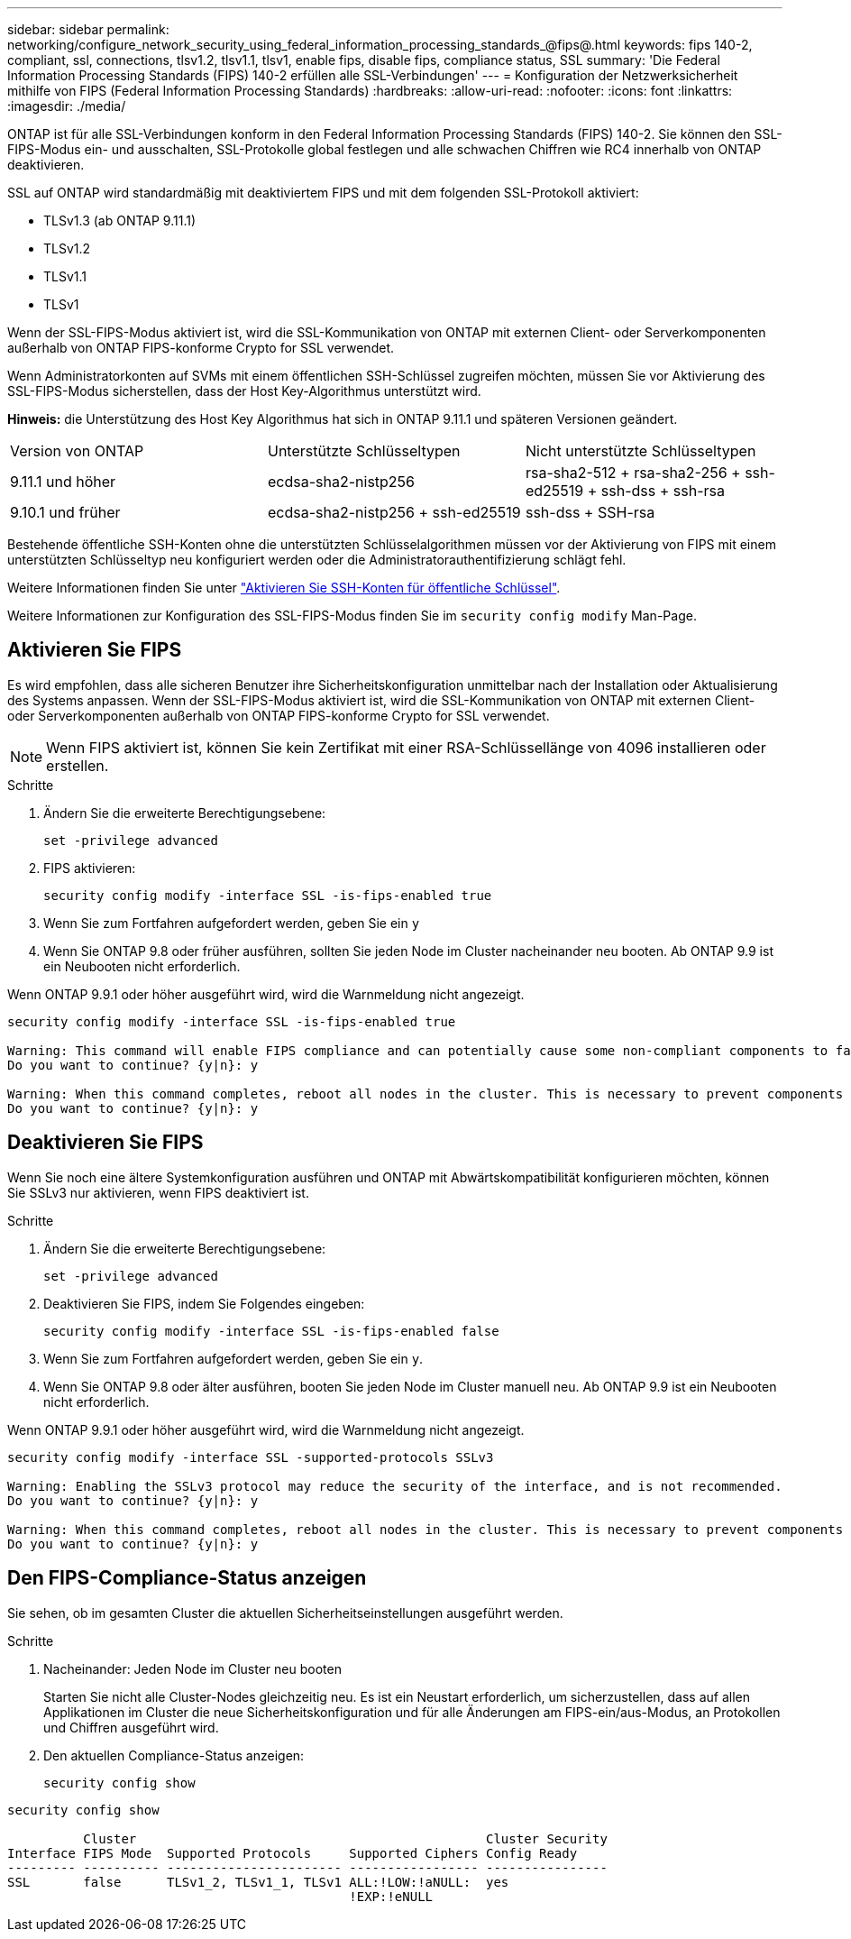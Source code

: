 ---
sidebar: sidebar 
permalink: networking/configure_network_security_using_federal_information_processing_standards_@fips@.html 
keywords: fips 140-2, compliant, ssl, connections, tlsv1.2, tlsv1.1, tlsv1, enable fips, disable fips, compliance status, SSL 
summary: 'Die Federal Information Processing Standards (FIPS) 140-2 erfüllen alle SSL-Verbindungen' 
---
= Konfiguration der Netzwerksicherheit mithilfe von FIPS (Federal Information Processing Standards)
:hardbreaks:
:allow-uri-read: 
:nofooter: 
:icons: font
:linkattrs: 
:imagesdir: ./media/


[role="lead"]
ONTAP ist für alle SSL-Verbindungen konform in den Federal Information Processing Standards (FIPS) 140-2. Sie können den SSL-FIPS-Modus ein- und ausschalten, SSL-Protokolle global festlegen und alle schwachen Chiffren wie RC4 innerhalb von ONTAP deaktivieren.

SSL auf ONTAP wird standardmäßig mit deaktiviertem FIPS und mit dem folgenden SSL-Protokoll aktiviert:

* TLSv1.3 (ab ONTAP 9.11.1)
* TLSv1.2
* TLSv1.1
* TLSv1


Wenn der SSL-FIPS-Modus aktiviert ist, wird die SSL-Kommunikation von ONTAP mit externen Client- oder Serverkomponenten außerhalb von ONTAP FIPS-konforme Crypto for SSL verwendet.

Wenn Administratorkonten auf SVMs mit einem öffentlichen SSH-Schlüssel zugreifen möchten, müssen Sie vor Aktivierung des SSL-FIPS-Modus sicherstellen, dass der Host Key-Algorithmus unterstützt wird.

*Hinweis:* die Unterstützung des Host Key Algorithmus hat sich in ONTAP 9.11.1 und späteren Versionen geändert.

[cols="30,30,30"]
|===


| Version von ONTAP | Unterstützte Schlüsseltypen | Nicht unterstützte Schlüsseltypen 


 a| 
9.11.1 und höher
 a| 
ecdsa-sha2-nistp256
 a| 
rsa-sha2-512 + rsa-sha2-256 + ssh-ed25519 + ssh-dss + ssh-rsa



 a| 
9.10.1 und früher
 a| 
ecdsa-sha2-nistp256 + ssh-ed25519
 a| 
ssh-dss + SSH-rsa

|===
Bestehende öffentliche SSH-Konten ohne die unterstützten Schlüsselalgorithmen müssen vor der Aktivierung von FIPS mit einem unterstützten Schlüsseltyp neu konfiguriert werden oder die Administratorauthentifizierung schlägt fehl.

Weitere Informationen finden Sie unter link:../authentication/enable-ssh-public-key-accounts-task.html["Aktivieren Sie SSH-Konten für öffentliche Schlüssel"].

Weitere Informationen zur Konfiguration des SSL-FIPS-Modus finden Sie im `security config modify` Man-Page.



== Aktivieren Sie FIPS

Es wird empfohlen, dass alle sicheren Benutzer ihre Sicherheitskonfiguration unmittelbar nach der Installation oder Aktualisierung des Systems anpassen. Wenn der SSL-FIPS-Modus aktiviert ist, wird die SSL-Kommunikation von ONTAP mit externen Client- oder Serverkomponenten außerhalb von ONTAP FIPS-konforme Crypto for SSL verwendet.


NOTE: Wenn FIPS aktiviert ist, können Sie kein Zertifikat mit einer RSA-Schlüssellänge von 4096 installieren oder erstellen.

.Schritte
. Ändern Sie die erweiterte Berechtigungsebene:
+
`set -privilege advanced`

. FIPS aktivieren:
+
`security config modify -interface SSL -is-fips-enabled true`

. Wenn Sie zum Fortfahren aufgefordert werden, geben Sie ein `y`
. Wenn Sie ONTAP 9.8 oder früher ausführen, sollten Sie jeden Node im Cluster nacheinander neu booten. Ab ONTAP 9.9 ist ein Neubooten nicht erforderlich.


Wenn ONTAP 9.9.1 oder höher ausgeführt wird, wird die Warnmeldung nicht angezeigt.

....
security config modify -interface SSL -is-fips-enabled true

Warning: This command will enable FIPS compliance and can potentially cause some non-compliant components to fail. MetroCluster and Vserver DR require FIPS to be enabled on both sites in order to be compatible.
Do you want to continue? {y|n}: y

Warning: When this command completes, reboot all nodes in the cluster. This is necessary to prevent components from failing due to an inconsistent security configuration state in the cluster. To avoid a service outage, reboot one node at a time and wait for it to completely initialize before rebooting the next node. Run "security config status show" command to monitor the reboot status.
Do you want to continue? {y|n}: y
....


== Deaktivieren Sie FIPS

Wenn Sie noch eine ältere Systemkonfiguration ausführen und ONTAP mit Abwärtskompatibilität konfigurieren möchten, können Sie SSLv3 nur aktivieren, wenn FIPS deaktiviert ist.

.Schritte
. Ändern Sie die erweiterte Berechtigungsebene:
+
`set -privilege advanced`

. Deaktivieren Sie FIPS, indem Sie Folgendes eingeben:
+
`security config modify -interface SSL -is-fips-enabled false`

. Wenn Sie zum Fortfahren aufgefordert werden, geben Sie ein `y`.
. Wenn Sie ONTAP 9.8 oder älter ausführen, booten Sie jeden Node im Cluster manuell neu. Ab ONTAP 9.9 ist ein Neubooten nicht erforderlich.


Wenn ONTAP 9.9.1 oder höher ausgeführt wird, wird die Warnmeldung nicht angezeigt.

....
security config modify -interface SSL -supported-protocols SSLv3

Warning: Enabling the SSLv3 protocol may reduce the security of the interface, and is not recommended.
Do you want to continue? {y|n}: y

Warning: When this command completes, reboot all nodes in the cluster. This is necessary to prevent components from failing due to an inconsistent security configuration state in the cluster. To avoid a service outage, reboot one node at a time and wait for it to completely initialize before rebooting the next node. Run "security config status show" command to monitor the reboot status.
Do you want to continue? {y|n}: y
....


== Den FIPS-Compliance-Status anzeigen

Sie sehen, ob im gesamten Cluster die aktuellen Sicherheitseinstellungen ausgeführt werden.

.Schritte
. Nacheinander: Jeden Node im Cluster neu booten
+
Starten Sie nicht alle Cluster-Nodes gleichzeitig neu. Es ist ein Neustart erforderlich, um sicherzustellen, dass auf allen Applikationen im Cluster die neue Sicherheitskonfiguration und für alle Änderungen am FIPS-ein/aus-Modus, an Protokollen und Chiffren ausgeführt wird.

. Den aktuellen Compliance-Status anzeigen:
+
`security config show`



....
security config show

          Cluster                                              Cluster Security
Interface FIPS Mode  Supported Protocols     Supported Ciphers Config Ready
--------- ---------- ----------------------- ----------------- ----------------
SSL       false      TLSv1_2, TLSv1_1, TLSv1 ALL:!LOW:!aNULL:  yes
                                             !EXP:!eNULL
....